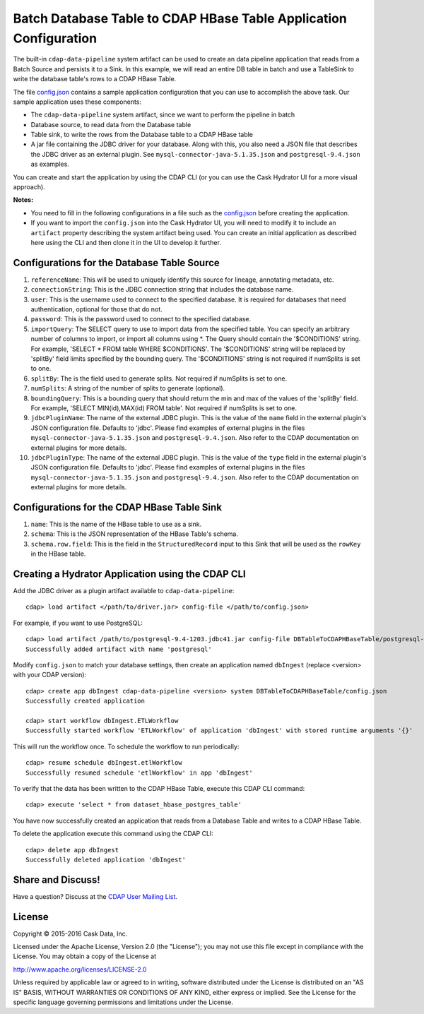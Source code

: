 ==================================================================
Batch Database Table to CDAP HBase Table Application Configuration
==================================================================

The built-in ``cdap-data-pipeline`` system artifact can be used to create an data pipeline
application that reads from a Batch Source and persists it to a Sink. In this example, we
will read an entire DB table in batch and use a TableSink to write the database table's
rows to a CDAP HBase Table.

The file `config.json <config.json>`__ contains a sample application configuration that
you can use to accomplish the above task. Our sample application uses these components:

- The ``cdap-data-pipeline`` system artifact, since we want to perform the pipeline in batch
- Database source, to read data from the Database table 
- Table sink, to write the rows from the Database table to a CDAP HBase table
- A jar file containing the JDBC driver for your database. Along with this, you also need 
  a JSON file that describes the JDBC driver as an external plugin. See
  ``mysql-connector-java-5.1.35.json`` and ``postgresql-9.4.json`` as examples.

You can create and start the application by using the CDAP CLI (or you can use the Cask
Hydrator UI for a more visual approach).

**Notes:**

- You need to fill in the following configurations in a file such as the `config.json
  <config.json>`__ before creating the application.
  
- If you want to import the ``config.json`` into the Cask Hydrator UI, you will need to
  modify it to include an ``artifact`` property describing the system artifact being used.
  You can create an initial application as described here using the CLI and then clone it
  in the UI to develop it further.


Configurations for the Database Table Source
============================================

#. ``referenceName``: This will be used to uniquely identify this source for lineage, annotating metadata, etc.

#. ``connectionString``: This is the JDBC connection string that includes the database name.

#. ``user``: This is the username used to connect to the specified database. It is 
   required for databases that need authentication, optional for those that do not.

#. ``password``: This is the password used to connect to the specified database.

#. ``importQuery``: The SELECT query to use to import data from the specified table.
   You can specify an arbitrary number of columns to import, or import all columns using \*. The Query should
   contain the '$CONDITIONS' string. For example, 'SELECT * FROM table WHERE $CONDITIONS'.
   The '$CONDITIONS' string will be replaced by 'splitBy' field limits specified by the bounding query.
   The '$CONDITIONS' string is not required if numSplits is set to one.

#. ``splitBy``: The is the field used to generate splits. Not required if numSplits is set to one.

#. ``numSplits``: A string of the number of splits to generate (optional).

#. ``boundingQuery``: This is a bounding query that should return the min and max of the values of the 'splitBy' field.
   For example, 'SELECT MIN(id),MAX(id) FROM table'. Not required if numSplits is set to one.

#. ``jdbcPluginName``: The name of the external JDBC plugin. This is the value of the 
   ``name`` field in the external plugin's JSON configuration file. Defaults to 'jdbc'.
   Please find examples of external plugins in the files
   ``mysql-connector-java-5.1.35.json`` and ``postgresql-9.4.json``. Also refer to the
   CDAP documentation on external plugins for more details.

#. ``jdbcPluginType``: The name of the external JDBC plugin. This is the value of the
   ``type`` field in the external plugin's JSON configuration file. Defaults to 'jdbc'.
   Please find examples of external plugins in the files
   ``mysql-connector-java-5.1.35.json`` and ``postgresql-9.4.json``. Also refer to the
   CDAP documentation on external plugins for more details.


Configurations for the CDAP HBase Table Sink
============================================

#. ``name``: This is the name of the HBase table to use as a sink.

#. ``schema``: This is the JSON representation of the HBase Table's schema.

#. ``schema.row.field``: This is the field in the ``StructuredRecord`` input to this Sink
   that will be used as the ``rowKey`` in the HBase table.


Creating a Hydrator Application using the CDAP CLI
==================================================
Add the JDBC driver as a plugin artifact available to ``cdap-data-pipeline``::

  cdap> load artifact </path/to/driver.jar> config-file </path/to/config.json>

For example, if you want to use PostgreSQL::

  cdap> load artifact /path/to/postgresql-9.4-1203.jdbc41.jar config-file DBTableToCDAPHBaseTable/postgresql-9.4.json
  Successfully added artifact with name 'postgresql'

Modify ``config.json`` to match your database settings, then create an application
named ``dbIngest`` (replace <version> with your CDAP version)::

  cdap> create app dbIngest cdap-data-pipeline <version> system DBTableToCDAPHBaseTable/config.json
  Successfully created application

  cdap> start workflow dbIngest.ETLWorkflow
  Successfully started workflow 'ETLWorkflow' of application 'dbIngest' with stored runtime arguments '{}'

This will run the workflow once. To schedule the workflow to run periodically::

  cdap> resume schedule dbIngest.etlWorkflow 
  Successfully resumed schedule 'etlWorkflow' in app 'dbIngest'

To verify that the data has been written to the CDAP HBase Table, execute this CDAP CLI
command::

  cdap> execute 'select * from dataset_hbase_postgres_table'

You have now successfully created an application that reads from a Database Table and writes
to a CDAP HBase Table.

To delete the application execute this command using the CDAP CLI::

  cdap> delete app dbIngest
  Successfully deleted application 'dbIngest'


Share and Discuss!
==================
Have a question? Discuss at the `CDAP User Mailing List
<https://groups.google.com/forum/#!forum/cdap-user>`__.

License
=======
Copyright © 2015-2016 Cask Data, Inc.

Licensed under the Apache License, Version 2.0 (the "License"); you may
not use this file except in compliance with the License. You may obtain
a copy of the License at

http://www.apache.org/licenses/LICENSE-2.0

Unless required by applicable law or agreed to in writing, software
distributed under the License is distributed on an "AS IS" BASIS,
WITHOUT WARRANTIES OR CONDITIONS OF ANY KIND, either express or implied.
See the License for the specific language governing permissions and
limitations under the License.
